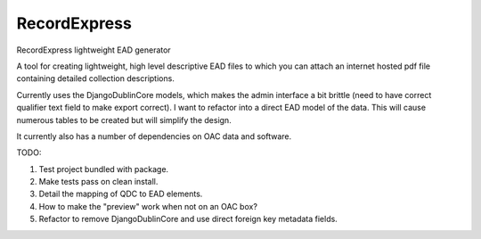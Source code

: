 RecordExpress
=============

RecordExpress lightweight EAD generator

A tool for creating lightweight, high level descriptive EAD files to which you can attach an internet hosted pdf file containing detailed collection descriptions.

Currently uses the DjangoDublinCore models, which makes the admin interface a bit brittle (need to have correct qualifier text field to make export correct).
I want to refactor into a direct EAD model of the data. This will cause numerous tables to be created but will simplify the design.

It currently also has a number of dependencies on OAC data and software.

TODO:

1. Test project bundled with package.
2. Make tests pass on clean install. 
3. Detail the mapping of QDC to EAD elements.
4. How to make the "preview" work when not on an OAC box?
5. Refactor to remove DjangoDublinCore and use direct foreign key metadata fields.

